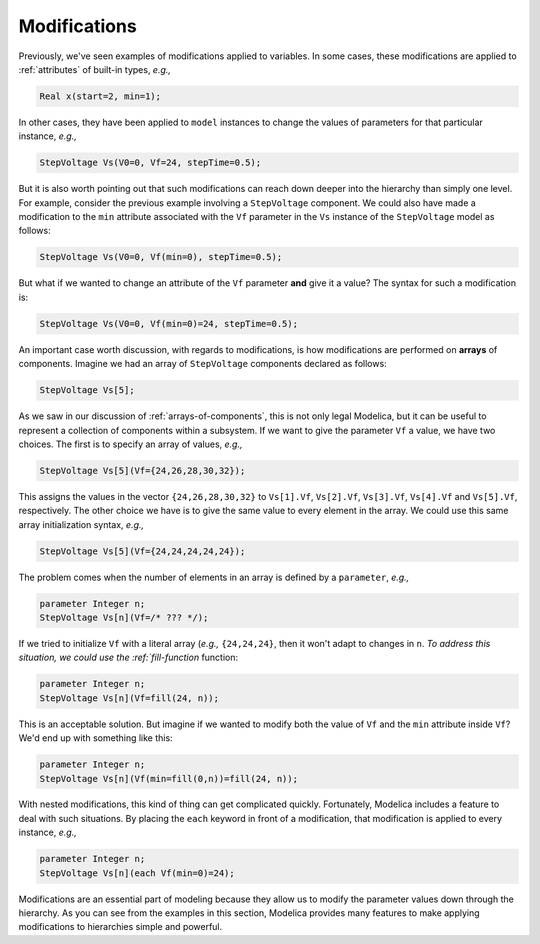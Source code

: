 .. _sub-modifications:

Modifications
-------------

Previously, we've seen examples of modifications applied to
variables.  In some cases, these modifications are applied to
:ref:`attributes` of built-in types, *e.g.,*

.. code-block:: modelica

    Real x(start=2, min=1);

In other cases, they have been applied to ``model`` instances to
change the values of parameters for that particular instance, *e.g.,*

.. code-block:: modelica

    StepVoltage Vs(V0=0, Vf=24, stepTime=0.5);

But it is also worth pointing out that such modifications can reach
down deeper into the hierarchy than simply one level.  For example,
consider the previous example involving a ``StepVoltage`` component.
We could also have made a modification to the ``min`` attribute
associated with the ``Vf`` parameter in the ``Vs`` instance of the
``StepVoltage`` model as follows:

.. code-block:: modelica

    StepVoltage Vs(V0=0, Vf(min=0), stepTime=0.5);

But what if we wanted to change an attribute of the ``Vf`` parameter
**and** give it a value?  The syntax for such a modification is:

.. code-block:: modelica

    StepVoltage Vs(V0=0, Vf(min=0)=24, stepTime=0.5);

An important case worth discussion, with regards to modifications, is
how modifications are performed on **arrays** of components.  Imagine
we had an array of ``StepVoltage`` components declared as follows:

.. code-block:: modelica

    StepVoltage Vs[5];

As we saw in our discussion of :ref:`arrays-of-components`, this is
not only legal Modelica, but it can be useful to represent a
collection of components within a subsystem.  If we want to give the
parameter ``Vf`` a value, we have two choices.  The first is to
specify an array of values, *e.g.,*

.. code-block:: modelica

    StepVoltage Vs[5](Vf={24,26,28,30,32});

This assigns the values in the vector ``{24,26,28,30,32}`` to
``Vs[1].Vf``, ``Vs[2].Vf``, ``Vs[3].Vf``, ``Vs[4].Vf`` and
``Vs[5].Vf``, respectively.  The other choice we have is to give the
same value to every element in the array.  We could use this same
array initialization syntax, *e.g.,*

.. code-block:: modelica

    StepVoltage Vs[5](Vf={24,24,24,24,24});

The problem comes when the number of elements in an array is defined
by a ``parameter``, *e.g.,*

.. code-block:: modelica

    parameter Integer n;
    StepVoltage Vs[n](Vf=/* ??? */);

If we tried to initialize ``Vf`` with a literal array (*e.g.,*
``{24,24,24}``, then it won't adapt to changes in ``n``.  `To address
this situation, we could use the :ref:`fill-function` function:

.. code-block:: modelica

    parameter Integer n;
    StepVoltage Vs[n](Vf=fill(24, n));

This is an acceptable solution.  But imagine if we wanted to modify
both the value of ``Vf`` and the ``min`` attribute inside ``Vf``?
We'd end up with something like this:

.. code-block:: modelica

    parameter Integer n;
    StepVoltage Vs[n](Vf(min=fill(0,n))=fill(24, n));

With nested modifications, this kind of thing can get complicated
quickly.  Fortunately, Modelica includes a feature to deal with such
situations.  By placing the ``each`` keyword in front of a
modification, that modification is applied to every instance, *e.g.,*

.. code-block:: modelica

    parameter Integer n;
    StepVoltage Vs[n](each Vf(min=0)=24);

Modifications are an essential part of modeling because they allow us
to modify the parameter values down through the hierarchy.  As you can
see from the examples in this section, Modelica provides many features
to make applying modifications to hierarchies simple and powerful.
